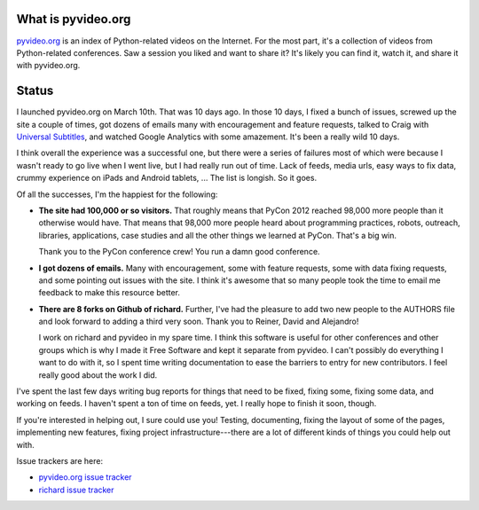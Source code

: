 .. title: pyvideo status: March 20th, 2012
.. slug: status_20120320
.. date: 2012-03-20 20:52:22
.. tags: dev, python, richard, pyvideo

What is pyvideo.org
===================

`pyvideo.org <http://pyvideo.org/>`_ is an index
of Python-related videos on the Internet.  For the most part, it's a
collection of videos from Python-related conferences.  Saw a session you
liked and want to share it?  It's likely you can find it, watch it, and
share it with pyvideo.org.


Status
======

I launched pyvideo.org on March 10th. That was 10 days ago. In those 10
days, I fixed a bunch of issues, screwed up the site a couple of times,
got dozens of emails many with encouragement and feature requests,
talked to Craig with `Universal Subtitles <http://www.universalsubtitles.org>`_,
and watched Google Analytics with some amazement. It's been a really
wild 10 days.

I think overall the experience was a successful one, but there were a
series of failures most of which were because I wasn't ready to go
live when I went live, but I had really run out of time. Lack of feeds,
media urls, easy ways to fix data, crummy experience on iPads and Android
tablets, ... The list is longish. So it goes.

Of all the successes, I'm the happiest for the following:

* **The site had 100,000 or so visitors.** That roughly means that PyCon
  2012 reached 98,000 more people than it otherwise would have. That
  means that 98,000 more people heard about programming practices,
  robots, outreach, libraries, applications, case studies and all the
  other things we learned at PyCon. That's a big win.

  Thank you to the PyCon conference crew! You run a damn good conference.

* **I got dozens of emails.** Many with encouragement, some with feature
  requests, some with data fixing requests, and some pointing out
  issues with the site. I think it's awesome that so many people
  took the time to email me feedback to make this resource better.

* **There are 8 forks on Github of richard.** Further, I've had the
  pleasure to add two new people to the AUTHORS file and look forward to
  adding a third very soon. Thank you to Reiner, David and Alejandro!

  I work on richard and pyvideo in my spare time. I think this software
  is useful for other conferences and other groups which is why I made
  it Free Software and kept it separate from pyvideo. I can't possibly
  do everything I want to do with it, so I spent time writing documentation
  to ease the barriers to entry for new contributors. I feel really good
  about the work I did.
  
I've spent the last few days writing bug reports for things that need
to be fixed, fixing some, fixing some data, and working on feeds. I
haven't spent a ton of time on feeds, yet. I really hope to finish it
soon, though.

If you're interested in helping out, I sure could use you! Testing,
documenting, fixing the layout of some of the pages, implementing
new features, fixing project infrastructure---there are a lot of
different kinds of things you could help out with.

Issue trackers are here:

* `pyvideo.org issue tracker <http://github.com/willkg/pmc/issues/>`_
* `richard issue tracker <http://github.com/willkg/richard/issues/>`_
